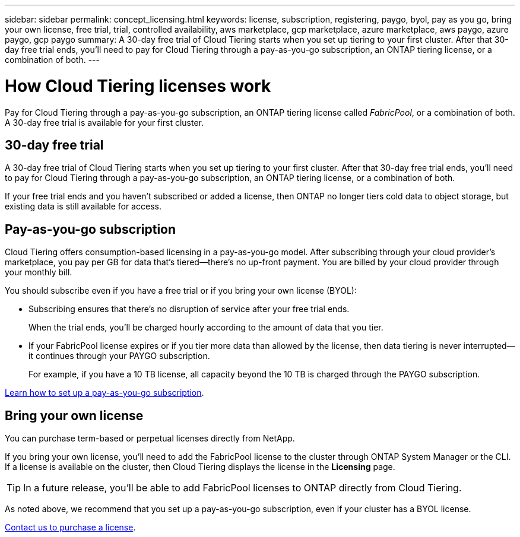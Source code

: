 ---
sidebar: sidebar
permalink: concept_licensing.html
keywords: license, subscription, registering, paygo, byol, pay as you go, bring your own license, free trial, trial, controlled availability, aws marketplace, gcp marketplace, azure marketplace, aws paygo, azure paygo, gcp paygo
summary: A 30-day free trial of Cloud Tiering starts when you set up tiering to your first cluster. After that 30-day free trial ends, you'll need to pay for Cloud Tiering through a pay-as-you-go subscription, an ONTAP tiering license, or a combination of both.
---

= How Cloud Tiering licenses work
:hardbreaks:
:nofooter:
:icons: font
:linkattrs:
:imagesdir: ./media/

[.lead]
Pay for Cloud Tiering through a pay-as-you-go subscription, an ONTAP tiering license called _FabricPool_, or a combination of both. A 30-day free trial is available for your first cluster.

== 30-day free trial

A 30-day free trial of Cloud Tiering starts when you set up tiering to your first cluster. After that 30-day free trial ends, you'll need to pay for Cloud Tiering through a pay-as-you-go subscription, an ONTAP tiering license, or a combination of both.

If your free trial ends and you haven't subscribed or added a license, then ONTAP no longer tiers cold data to object storage, but existing data is still available for access.

== Pay-as-you-go subscription

Cloud Tiering offers consumption-based licensing in a pay-as-you-go model. After subscribing through your cloud provider's marketplace, you pay per GB for data that's tiered--there’s no up-front payment. You are billed by your cloud provider through your monthly bill.

You should subscribe even if you have a free trial or if you bring your own license (BYOL):

* Subscribing ensures that there’s no disruption of service after your free trial ends.
+
When the trial ends, you’ll be charged hourly according to the amount of data that you tier.

* If your FabricPool license expires or if you tier more data than allowed by the license, then data tiering is never interrupted--it continues through your PAYGO subscription.
+
For example, if you have a 10 TB license, all capacity beyond the 10 TB is charged through the PAYGO subscription.

link:task_licensing.html[Learn how to set up a pay-as-you-go subscription].

== Bring your own license

You can purchase term-based or perpetual licenses directly from NetApp.

If you bring your own license, you'll need to add the FabricPool license to the cluster through ONTAP System Manager or the CLI. If a license is available on the cluster, then Cloud Tiering displays the license in the *Licensing* page.

TIP: In a future release, you'll be able to add FabricPool licenses to ONTAP directly from Cloud Tiering.

As noted above, we recommend that you set up a pay-as-you-go subscription, even if your cluster has a BYOL license.

mailto:ng-cloud-tiering@netapp.com?subject=Licensing[Contact us to purchase a license].
